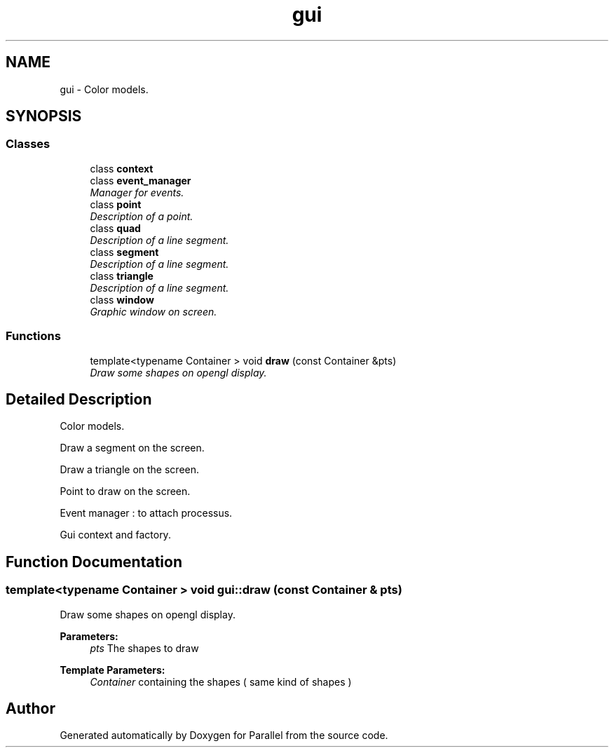 .TH "gui" 3 "Wed Jan 17 2018" "Version 0.1" "Parallel" \" -*- nroff -*-
.ad l
.nh
.SH NAME
gui \- Color models\&.  

.SH SYNOPSIS
.br
.PP
.SS "Classes"

.in +1c
.ti -1c
.RI "class \fBcontext\fP"
.br
.ti -1c
.RI "class \fBevent_manager\fP"
.br
.RI "\fIManager for events\&. \fP"
.ti -1c
.RI "class \fBpoint\fP"
.br
.RI "\fIDescription of a point\&. \fP"
.ti -1c
.RI "class \fBquad\fP"
.br
.RI "\fIDescription of a line segment\&. \fP"
.ti -1c
.RI "class \fBsegment\fP"
.br
.RI "\fIDescription of a line segment\&. \fP"
.ti -1c
.RI "class \fBtriangle\fP"
.br
.RI "\fIDescription of a line segment\&. \fP"
.ti -1c
.RI "class \fBwindow\fP"
.br
.RI "\fIGraphic window on screen\&. \fP"
.in -1c
.SS "Functions"

.in +1c
.ti -1c
.RI "template<typename Container > void \fBdraw\fP (const Container &pts)"
.br
.RI "\fIDraw some shapes on opengl display\&. \fP"
.in -1c
.SH "Detailed Description"
.PP 
Color models\&. 

Draw a segment on the screen\&.
.PP
Draw a triangle on the screen\&.
.PP
Point to draw on the screen\&.
.PP
Event manager : to attach processus\&.
.PP
Gui context and factory\&. 
.SH "Function Documentation"
.PP 
.SS "template<typename Container > void gui::draw (const Container & pts)"

.PP
Draw some shapes on opengl display\&. 
.PP
\fBParameters:\fP
.RS 4
\fIpts\fP The shapes to draw
.RE
.PP
\fBTemplate Parameters:\fP
.RS 4
\fIContainer\fP containing the shapes ( same kind of shapes ) 
.RE
.PP

.SH "Author"
.PP 
Generated automatically by Doxygen for Parallel from the source code\&.
